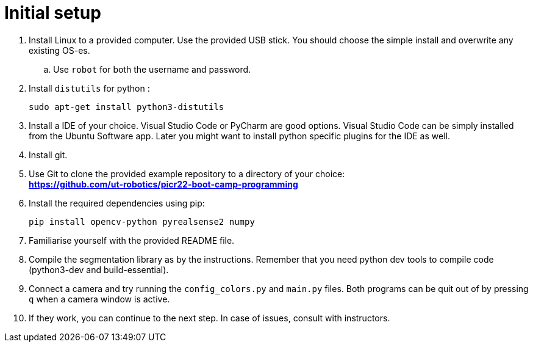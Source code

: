 = Initial setup

. Install Linux to a provided computer.
Use the provided USB stick.
You should choose the simple install and overwrite any existing OS-es.
.. Use `robot` for both the username and password.
. Install `distutils` for python :
+
[source,bash]
----
sudo apt-get install python3-distutils
----
. Install a IDE of your choice.
Visual Studio Code or PyCharm are good options.
Visual Studio Code can be simply installed from the Ubuntu Software app.
Later you might want to install python specific plugins for the IDE as well.
. Install git.
. Use Git to clone the provided example repository to a directory of your choice: +
*https://github.com/ut-robotics/picr22-boot-camp-programming*
. Install the required dependencies using pip:
+
[source,bash]
----
pip install opencv-python pyrealsense2 numpy
----
. Familiarise yourself with the provided README file.
. Compile the segmentation library as by the instructions.
Remember that you need python dev tools to compile code (python3-dev and build-essential).
. Connect a camera and try running the `config_colors.py` and `main.py` files.
Both programs can be quit out of by pressing `q` when a camera window is active.
. If they work, you can continue to the next step.
In case of issues, consult with instructors.
